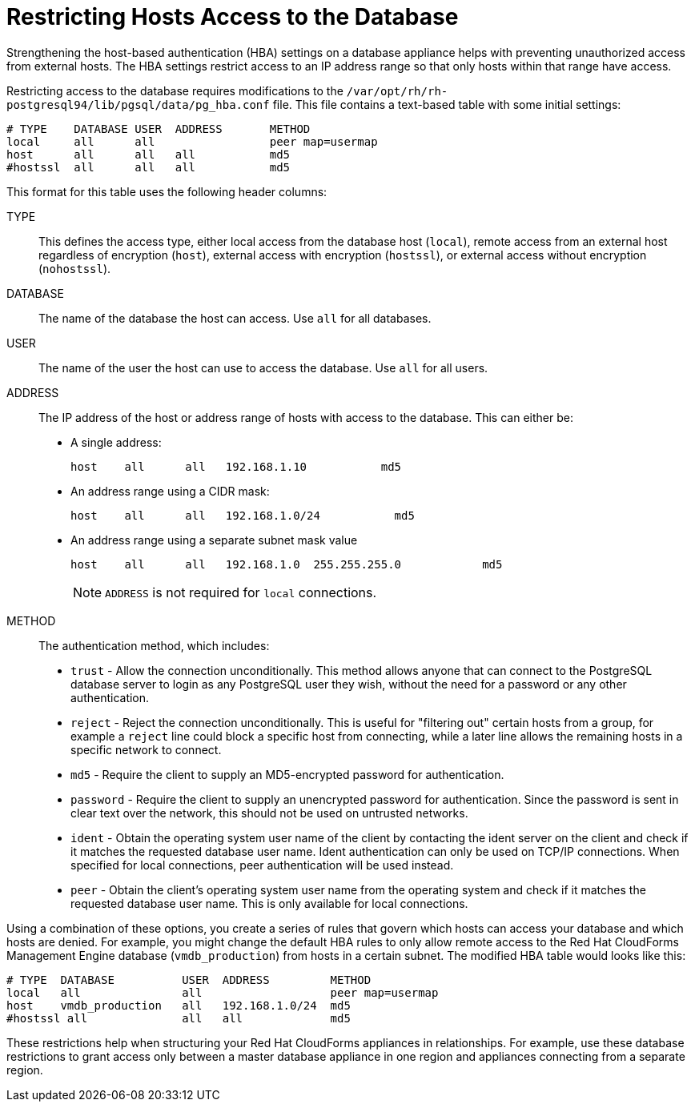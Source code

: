[[_chap_red_hat_cloudforms_security_guide_setting_the_password_for_the_database_appliance]]
= Restricting Hosts Access to the Database

Strengthening the host-based authentication (HBA) settings on a database appliance helps with preventing unauthorized access from external hosts.
The HBA settings restrict access to an IP address range so that only hosts within that range have access.

Restricting access to the database requires modifications to the `/var/opt/rh/rh-postgresql94/lib/pgsql/data/pg_hba.conf` file.
This file contains a text-based table with some initial settings:

------

# TYPE    DATABASE USER  ADDRESS       METHOD
local     all      all                 peer map=usermap
host      all      all   all           md5
#hostssl  all      all   all           md5
------

This format for this table uses the following header columns:

TYPE::
  This defines the access type, either local access from the database host (`local`), remote access from an external host regardless of encryption (`host`), external access with encryption (`hostssl`), or external access without encryption (`nohostssl`).

DATABASE::
  The name of the database the host can access.
  Use `all` for all databases.

USER::
  The name of the user the host can use to access the database.
  Use `all` for all users.

ADDRESS::
  The IP address of the host or address range of hosts with access to the database.
  This can either be:
+
* A single address:
+
------
host    all      all   192.168.1.10           md5
------
+
* An address range using a CIDR mask:
+
------
host    all      all   192.168.1.0/24           md5
------
+
* An address range using a separate subnet mask value
+
------
host    all      all   192.168.1.0  255.255.255.0            md5
------
+
[NOTE]
======
`ADDRESS` is not required for `local` connections.
======
+
METHOD::
  The authentication method, which includes:
+
* `trust` - Allow the connection unconditionally. This method allows anyone that can connect to the PostgreSQL database server to login as any PostgreSQL user they wish, without the need for a password or any other authentication.
+
* `reject` - Reject the connection unconditionally. This is useful for "filtering out" certain hosts from a group, for example a `reject` line could block a specific host from connecting, while a later line allows the remaining hosts in a specific network to connect.
+
* `md5` - Require the client to supply an MD5-encrypted password for authentication.
+
* `password` - Require the client to supply an unencrypted password for authentication. Since the password is sent in clear text over the network, this should not be used on untrusted networks.
+
* `ident` - Obtain the operating system user name of the client by contacting the ident server on the client and check if it matches the requested database user name. Ident authentication can only be used on TCP/IP connections. When specified for local connections, peer authentication will be used instead.
+
* `peer` - Obtain the client's operating system user name from the operating system and check if it matches the requested database user name. This is only available for local connections.

Using a combination of these options, you create a series of rules that govern which hosts can access your database and which hosts are denied.
For example, you might change the default HBA rules to only allow remote access to the Red Hat CloudForms Management Engine database (`vmdb_production`) from hosts in a certain subnet.
The modified HBA table would looks like this:

------

# TYPE  DATABASE          USER  ADDRESS         METHOD
local   all               all                   peer map=usermap
host    vmdb_production   all   192.168.1.0/24  md5
#hostssl all              all   all             md5
------

These restrictions help when structuring your Red Hat CloudForms appliances in relationships.
For example, use these database restrictions to grant access only between a master database appliance in one region and appliances connecting from a separate region.
